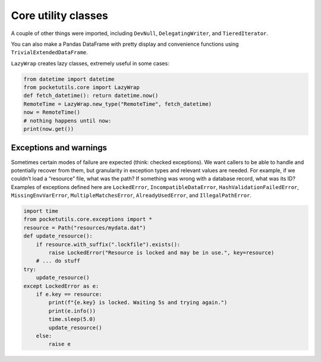 Core utility classes
====================================

A couple of other things were imported, including ``DevNull``,
``DelegatingWriter``, and ``TieredIterator``.

You can also make a Pandas DataFrame with pretty display and convenience
functions using ``TrivialExtendedDataFrame``.

``LazyWrap`` creates lazy classes, extremely useful in some cases:

.. code:: python

   from datetime import datetime
   from pocketutils.core import LazyWrap
   def fetch_datetime(): return datetime.now()
   RemoteTime = LazyWrap.new_type("RemoteTime", fetch_datetime)
   now = RemoteTime()
   # nothing happens until now:
   print(now.get())


Exceptions and warnings
~~~~~~~~~~~~~~~~~~~~~~~

Sometimes certain modes of failure are expected (think: checked
exceptions). We want callers to be able to handle and potentially
recover from them, but granularity in exception types and relevant
values are needed. For example, if we couldn’t load a “resource” file,
what was the path? If something was wrong with a database record, what
was its ID? Examples of exceptions defined here are ``LockedError``,
``IncompatibleDataError``, ``HashValidationFailedError``,
``MissingEnvVarError``, ``MultipleMatchesError``, ``AlreadyUsedError``,
and ``IllegalPathError``.

.. code:: python

   import time
   from pocketutils.core.exceptions import *
   resource = Path("resources/mydata.dat")
   def update_resource():
       if resource.with_suffix(".lockfile").exists():
           raise LockedError("Resource is locked and may be in use.", key=resource)
       # ... do stuff
   try:
       update_resource()
   except LockedError as e:
       if e.key == resource:
           print(f"{e.key} is locked. Waiting 5s and trying again.")
           print(e.info())
           time.sleep(5.0)
           update_resource()
       else:
           raise e
